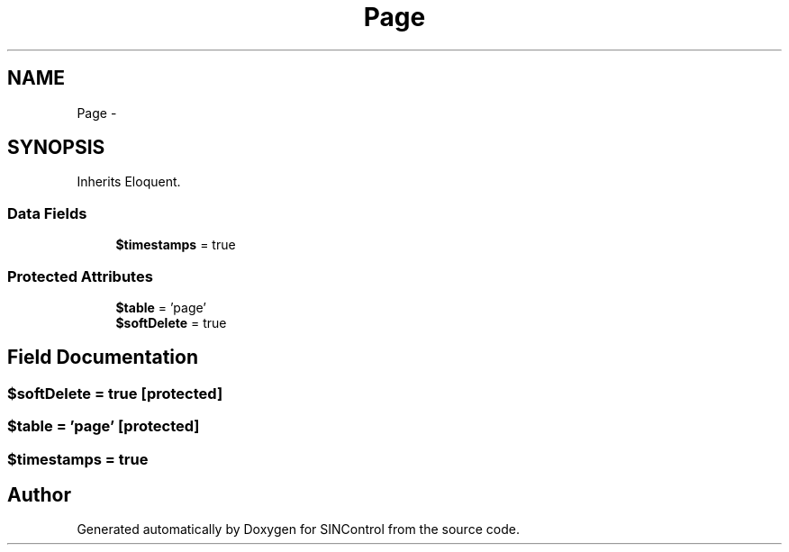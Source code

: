 .TH "Page" 3 "Thu May 21 2015" "SINControl" \" -*- nroff -*-
.ad l
.nh
.SH NAME
Page \- 
.SH SYNOPSIS
.br
.PP
.PP
Inherits Eloquent\&.
.SS "Data Fields"

.in +1c
.ti -1c
.RI "\fB$timestamps\fP = true"
.br
.in -1c
.SS "Protected Attributes"

.in +1c
.ti -1c
.RI "\fB$table\fP = 'page'"
.br
.ti -1c
.RI "\fB$softDelete\fP = true"
.br
.in -1c
.SH "Field Documentation"
.PP 
.SS "$softDelete = true\fC [protected]\fP"

.SS "$table = 'page'\fC [protected]\fP"

.SS "$timestamps = true"


.SH "Author"
.PP 
Generated automatically by Doxygen for SINControl from the source code\&.
